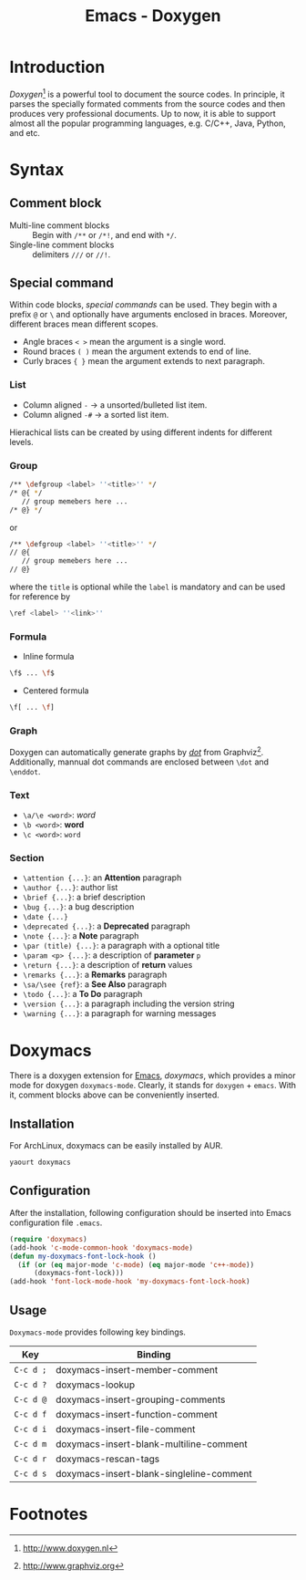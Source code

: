 #+TITLE: Emacs - Doxygen

* Introduction
/Doxygen/[fn:1] is a powerful tool to document the source codes. In principle, it parses the specially formated comments from the source codes and then produces very professional documents. Up to now, it is able to support almost all the popular programming languages, e.g. C/C++, Java, Python, and etc.
* Syntax
** Comment block
- Multi-line comment blocks :: Begin with =/**= or =/*!=, and end with =*/=.
- Single-line comment blocks :: delimiters =///= or =//!=.
** Special command
Within code blocks, /special commands/ can be used. They begin with a prefix =@= or =\= and optionally have arguments enclosed in braces. Moreover, different braces mean different scopes.
- Angle braces =< >= mean the argument is a single word.
- Round braces =( )= mean the argument extends to end of line.
- Curly braces ={ }= mean the argument extends to next paragraph.
*** List
- Column aligned =-= \to a unsorted/bulleted list item.
- Column aligned =-#= \to a sorted list item.
Hierachical lists can be created by using different indents for different levels.
*** Group
#+BEGIN_SRC sh
/** \defgroup <label> ''<title>'' */
/* @{ */
   // group memebers here ...
/* @} */
#+END_SRC
or
#+BEGIN_SRC sh
/** \defgroup <label> ''<title>'' */
// @{
   // group memebers here ...
// @}
#+END_SRC
where the =title= is optional while the =label= is mandatory and can be used for reference by
#+BEGIN_SRC sh
\ref <label> ''<link>''
#+END_SRC
*** Formula
- Inline formula
#+BEGIN_SRC sh
\f$ ... \f$
#+END_SRC
- Centered formula
#+BEGIN_SRC sh
\f[ ... \f]
#+END_SRC
*** Graph
Doxygen can automatically generate graphs by [[./dot.org][/dot/]] from Graphviz[fn:2]. Additionally, mannual dot commands are enclosed between =\dot= and =\enddot=.
*** Text
- =\a/\e <word>=: /word/
- =\b <word>=: *word*
- =\c <word>=: =word=
*** Section
- =\attention {...}=: an *Attention* paragraph
- =\author {...}=: author list
- =\brief {...}=: a brief description
- =\bug {...}=: a bug description
- =\date {...}=
- =\deprecated {...}=: a *Deprecated* paragraph
- =\note {...}=: a *Note* paragraph
- =\par (title) {...}=: a paragraph with a optional title
- =\param <p> {...}=: a description of *parameter* =p=
- =\return {...}=: a description of *return* values
- =\remarks {...}=: a *Remarks* paragraph
- =\sa/\see {ref}=: a *See Also* paragraph
- =\todo {...}=: a *To Do* paragraph
- =\version {...}=: a paragraph including the version string
- =\warning {...}=: a paragraph for warning messages
* Doxymacs
There is a doxygen extension for [[http://www.gnu.org/software/emacs][Emacs]], /doxymacs/, which provides a minor mode for doxygen =doxymacs-mode=. Clearly, it stands for =doxygen= + =emacs=. With it, comment blocks above can be conveniently inserted.
** Installation
For ArchLinux, doxymacs can be easily installed by AUR.
#+BEGIN_SRC sh
yaourt doxymacs
#+END_SRC
** Configuration
After the installation, following configuration should be inserted into Emacs configuration file =.emacs=.
#+BEGIN_SRC emacs-lisp
(require 'doxymacs)                                                                                              
(add-hook 'c-mode-common-hook 'doxymacs-mode)                                                                    
(defun my-doxymacs-font-lock-hook ()                                                                             
  (if (or (eq major-mode 'c-mode) (eq major-mode 'c++-mode))
      (doxymacs-font-lock)))
(add-hook 'font-lock-mode-hook 'my-doxymacs-font-lock-hook)
#+END_SRC
** Usage
=Doxymacs-mode= provides following key bindings.
| Key       | Binding                                  |
|-----------+------------------------------------------|
| =C-c d ;= | doxymacs-insert-member-comment           |
| =C-c d ?= | doxymacs-lookup                          |
| =C-c d @= | doxymacs-insert-grouping-comments        |
| =C-c d f= | doxymacs-insert-function-comment         |
| =C-c d i= | doxymacs-insert-file-comment             |
| =C-c d m= | doxymacs-insert-blank-multiline-comment  |
| =C-c d r= | doxymacs-rescan-tags                     |
| =C-c d s= | doxymacs-insert-blank-singleline-comment |

* Footnotes

[fn:2] http://www.graphviz.org

[fn:1] http://www.doxygen.nl
